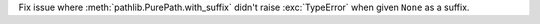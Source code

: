 Fix issue where :meth:`pathlib.PurePath.with_suffix` didn't raise
:exc:`TypeError` when given ``None`` as a suffix.
